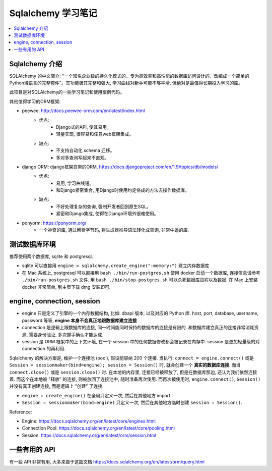 Sqlalchemy 学习笔记
==============================================================================

.. contents::
    :local:


Sqlalchemy 介绍
------------------------------------------------------------------------------

SQLAlchemy 的中文简介: "一个知名企业级的持久化模式的，专为高效率和高性能的数据库访问设计的，改编成一个简单的Python域语言的完整套件"。其功能极其完整和强大, 学习曲线对新手可能不够平滑, 但绝对是最值得长期投入学习的库。

此项目是对SQLAlchemy的一些学习笔记和使用案例代码。

其他值得学习的ORM框架:

- peewee: http://docs.peewee-orm.com/en/latest/index.html
    - 优点:
        - Django式的API, 使其易用。
        - 轻量实现, 很容易和任意web框架集成。
    - 缺点:
        - 不支持自动化 schema 迁移。
        - 多对多查询写起来不直观。

- django ORM: django框架自带的ORM, https://docs.djangoproject.com/en/1.9/topics/db/models/
    - 优点:
        - 易用, 学习曲线短。
        - 和Django紧密集合, 用Django时使用约定俗成的方法去操作数据库。
    - 缺点:
        - 不好处理复杂的查询, 强制开发者回到原生SQL。
        - 紧密和Django集成, 使得在Django环境外很难使用。
- ponyorm: https://ponyorm.org/
    - 一个神奇的库, 通过解析字节码, 将生成器推导语法转化成查询, 非常牛逼的库.


测试数据库环境
------------------------------------------------------------------------------

推荐使用两个数据库, sqlite 和 postgresql.

- sqlite 可以直接用 ``engine = sqlalchemy.create_engine(":memory:")`` 建立内存数据库
- 在 Mac 系统上, postgresql 可以直接用 ``bash ./bin/run-postgres.sh`` 使用 docker 启动一个数据库, 连接信息请参考 ``./bin/run-postgres.sh`` 文件. 用 ``bash ./bin/stop-postgres.sh`` 可以杀死数据库进程以及数据. 在 Mac 上安装 docker 非常简单, 到主页下载 dmg 安装即可.


engine, connection, session
------------------------------------------------------------------------------

- engine 只是定义了引擎的一个内存数据结构, 比如: dbapi 版本, 以及对应的 Python 库. host, port, database, username, password 等等, **engine 本身不会真正地跟数据库建立连接**
- connection 是逻辑上跟数据库的连接, 同一时间能同时保持的数据库的连接是有限的. 和数据库建立真正的连接非常消耗资源, 需要身份验证, 多次握手确认才能达成.
- session 是 ORM 框架中的上下文环境, 在一个 session 中的任何数据修改都会被记录在内存中. session 是更加轻量级的对 connection 的再利用.

Sqlalchemy 的解决方案是, 维护一个连接池 (pool), 假设能容纳 200 个连接. 当执行: ``connect = engine.connect()`` 或是 ``Session = sessionmaker(bind=engine); session = Session()`` 时, 就会创建一个 **真实的数据库连接**. 而当 ``connect.close()`` 或是 ``session.close()`` 时. 在本地的内存里, 连接已经被释放了, 但是在数据库那边, 还认为我们依然连接着. 而这个在本地被 "释放" 的连接, 则被放回了连接池中, 随时准备再次使用. 而再次被使用时, ``engine.connect()``, ``Session()`` 并没有真正创建连接, 而是逻辑上 "创建" 了连接.

- ``engine = create_engine()`` 在全局只定义一次, 然后在其他地方 import.
- ``Session = sessionmaker(bind=engine)`` 只定义一次, 然后在其他地方临时创建 ``session = Session()``.

Reference:

- Engine: https://docs.sqlalchemy.org/en/latest/core/engines.html
- Connection Pool: https://docs.sqlalchemy.org/en/latest/core/pooling.html
- Session: https://docs.sqlalchemy.org/en/latest/orm/session.html


一些有用的 API
------------------------------------------------------------------------------

有一些 API 非常有用, 大多来自于这篇文档 https://docs.sqlalchemy.org/en/latest/orm/query.html
